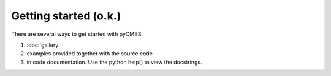 ======================
Getting started (o.k.)
======================

There are several ways to get started with pyCMBS. 

1. :doc:`gallery`
2. examples provided together with the source code
3. in code documentation. Use the python help() to view the docstrings.



